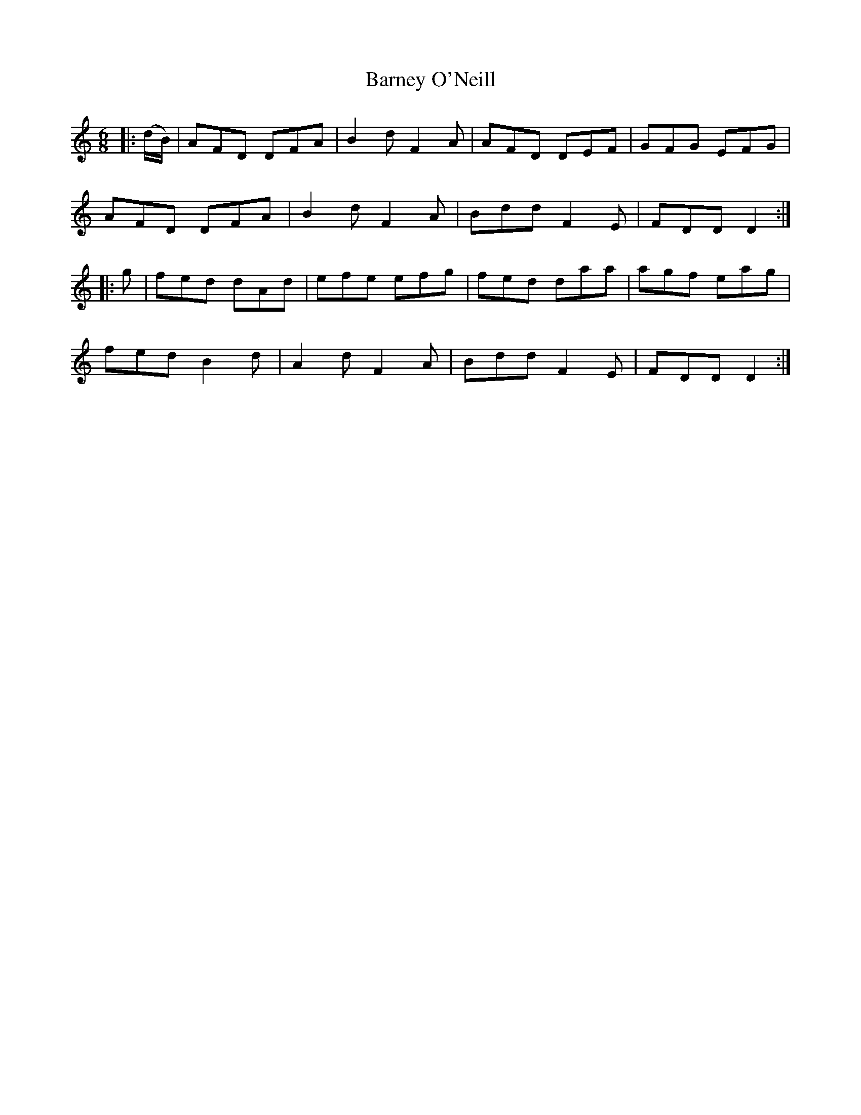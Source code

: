 X: 1
T: Barney O'Neill
Z: Jackie Fritts
S: https://thesession.org/tunes/11513#setting11513
R: jig
M: 6/8
L: 1/8
K: Cmaj
|:(d/B/)|AFD DFA|B2d F2A|AFD DEF|GFG EFG|
AFD DFA|B2d F2A|Bdd F2E|FDD D2:|
|:g|fed dAd|efe efg|fed daa|agf eag|
fed B2d|A2d F2A|Bdd F2E|FDD D2:|
